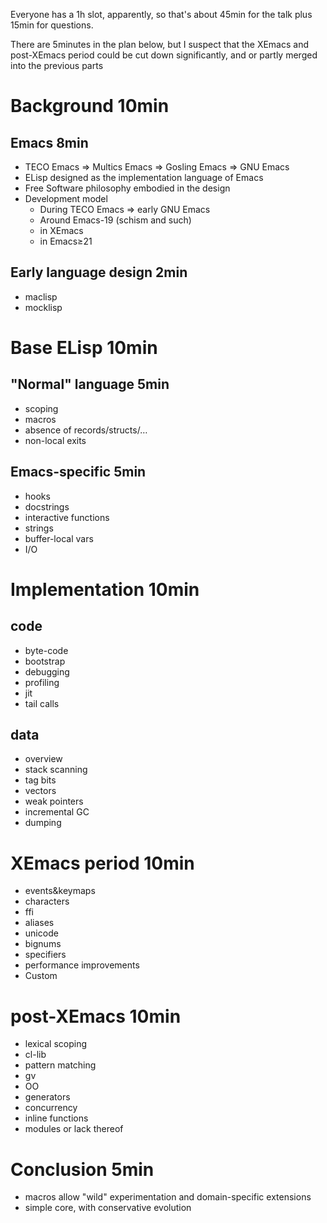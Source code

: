 Everyone has a 1h slot, apparently, so that's about 45min for the talk
plus 15min for questions.

There are 5minutes in the plan below, but I suspect that the XEmacs and
post-XEmacs period could be cut down significantly, and or partly merged
into the previous parts

* Background              10min

** Emacs                   8min
- TECO Emacs => Multics Emacs => Gosling Emacs => GNU Emacs
- ELisp designed as the implementation language of Emacs
- Free Software philosophy embodied in the design
- Development model
  - During TECO Emacs => early GNU Emacs
  - Around Emacs-19 (schism and such)
  - in XEmacs
  - in Emacs≥21

** Early language design   2min
- maclisp
- mocklisp

* Base ELisp              10min

** "Normal" language       5min
- scoping
- macros
- absence of records/structs/...
- non-local exits

** Emacs-specific          5min
- hooks
- docstrings
- interactive functions
- strings
- buffer-local vars
- I/O

* Implementation          10min
** code
- byte-code
- bootstrap
- debugging
- profiling
- jit
- tail calls
** data
- overview
- stack scanning
- tag bits
- vectors
- weak pointers
- incremental GC
- dumping

* XEmacs period           10min
- events&keymaps
- characters
- ffi
- aliases
- unicode
- bignums
- specifiers
- performance improvements
- Custom

* post-XEmacs             10min
- lexical scoping
- cl-lib
- pattern matching
- gv
- OO
- generators
- concurrency
- inline functions
- modules or lack thereof

* Conclusion               5min
- macros allow "wild" experimentation and domain-specific extensions
- simple core, with conservative evolution
